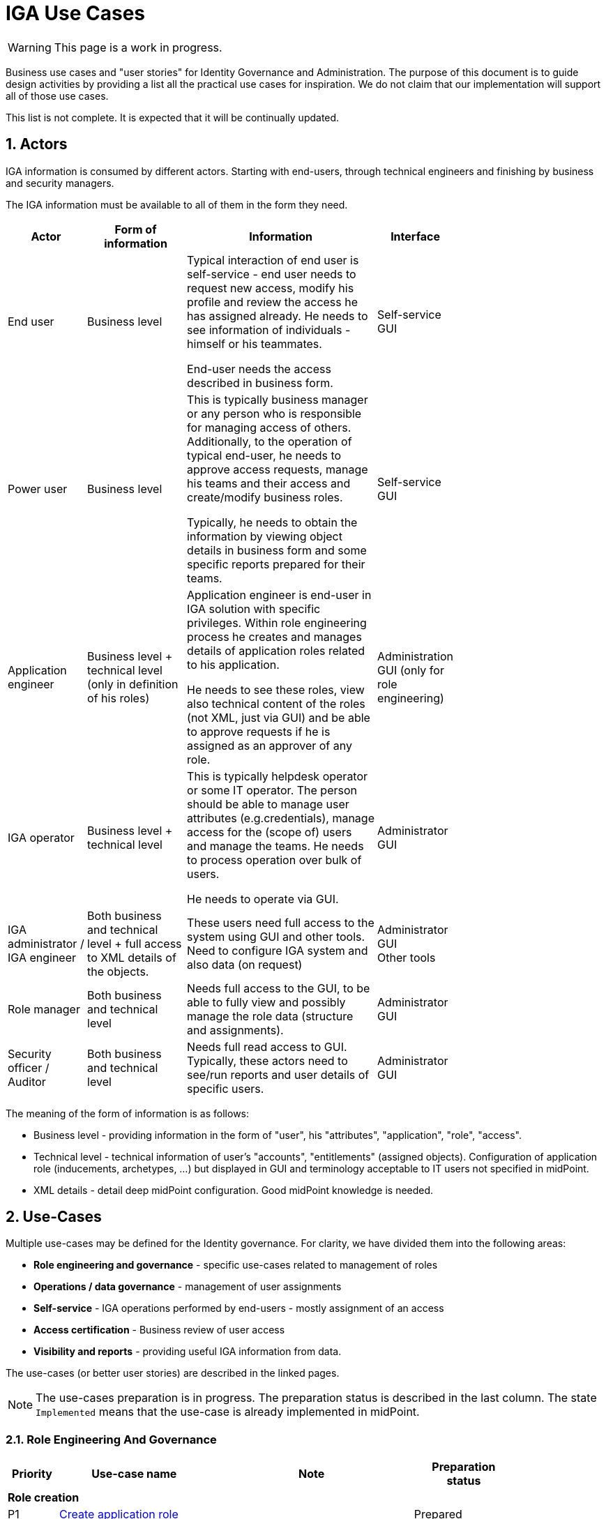 = IGA Use Cases
:page-nav-title: IGA Use Cases
:page-display-order: 180
:sectnums:
:sectnumlevels: 3

WARNING: This page is a work in progress.

Business use cases and "user stories" for Identity Governance and Administration. The purpose of this document is to guide design activities by providing a list all the practical use cases for inspiration. We do not claim that our implementation will support all of those use cases.

This list is not complete. It is expected that it will be continually updated.

== Actors

IGA information is consumed by different actors. Starting with end-users, through technical engineers and finishing by business and security managers.

The IGA information must be available to all of them in the form they need.

[options="header", cols="15, 20, 40, 8", width=75%]
|===
| Actor
| Form of information
| Information
| Interface

| End user
| Business level
| Typical interaction of end user is self-service - end user needs to request new access, modify his profile and review the access he has assigned already. He needs to see information of individuals - himself or his teammates.

End-user needs the access described in business form.
| Self-service GUI

| Power user
| Business level
| This is typically business manager or any person who is responsible for managing access of others. Additionally, to the operation of typical end-user, he needs to approve access requests, manage his teams and their access and create/modify business roles.

Typically, he needs to obtain the information by viewing object details in business form and some specific reports prepared for their teams.
| Self-service GUI

| Application engineer
| Business level + technical level (only in definition of his roles)
| Application engineer is end-user in IGA solution with specific privileges. Within role engineering process he creates and manages details of application roles related to his application.

He needs to see these roles, view also technical content of the roles (not XML, just via GUI) and be able to approve requests if he is assigned as an approver of any role.
| Administration GUI (only for role engineering)

| IGA operator
| Business level + technical level
| This is typically helpdesk operator or some IT operator. The person should be able to manage user attributes (e.g.credentials), manage access for the (scope of) users and manage the teams. He needs to process operation over bulk of users.

He needs to operate via GUI.
| Administrator GUI

| IGA administrator / +
IGA engineer
| Both business and technical level + full access to XML details of the objects.
| These users need full access to the system using GUI and other tools. Need to configure IGA system and also data (on request)
| Administrator GUI +
Other tools

| Role manager
| Both business and technical level
| Needs full access to the GUI, to be able to fully view and possibly manage the role data (structure and assignments).
| Administrator GUI

| Security officer / Auditor
| Both business and technical level
| Needs full read access to GUI. Typically, these actors need to see/run reports and user details of specific users.
| Administrator GUI
|===

The meaning of the form of information is as follows:

* Business level - providing information in the form of "user", his "attributes", "application", "role", "access".
* Technical level - technical information of user's "accounts", "entitlements" (assigned objects). Configuration of application role (inducements, archetypes, ...) but displayed in GUI and terminology acceptable to IT users not specified in midPoint.
* XML details - detail deep midPoint configuration. Good midPoint knowledge is needed.

== Use-Cases

Multiple use-cases may be defined for the Identity governance. For clarity, we have divided them into the following areas:

* *Role engineering and governance* - specific use-cases related to management of roles
* *Operations / data governance* - management of user assignments
* *Self-service* - IGA operations performed by end-users - mostly assignment of an access
* *Access certification* - Business review of user access
* *Visibility and reports* - providing useful IGA information from data.

The use-cases (or better user stories) are described in the linked pages.

NOTE: The use-cases preparation is in progress. The preparation status is described in the last column. The state `Implemented` means that the use-case is already implemented in midPoint.

=== Role Engineering And Governance

[options="header", cols="5, 15, 20, 10", width=85%]
|===
|Priority| Use-case name | Note | Preparation status
4+|*Role creation*
| P1 | xref:role-eng-uc.adoc#_create_application_role[Create application role]| | Prepared
| P1 | xref:role-eng-uc.adoc#_create_business_role[Create business role] | | Prepared
| P1 | xref:role-eng-uc.adoc#_create_new_application[Create new application] | Define all roles for the new application and integrate it into IDM. | In progress

4+|*Role modification*
| P1 | Modify business attributes of application role | | To prepare
| P1 | Modify provisioning configuration of application role | When provisioning configuration is updated, then recompute of the role members is needed. | To prepare
| P1 | Modify content of business role | | To prepare

// Dalsie: rename role

4+|*Role decommissioning*
| P1 | Decommission role | | In progress
| P1 | Decommission application | | To prepare

4+|*Other*
| Optional | Define approval policy | Good to have this in UI, but we can start without this. | To prepare
| Optional | Define auto-assignment rule for specified role | Good to have this in UI, but we can start without this. | To prepare
| Optional | Update/remove role auto-assignment | Good to have this in UI, but we can start without this. | To prepare
|===

=== Operations / Data Governance

[options="header", cols="5, 15, 20, 10", width=85%]
|===
|Priority| Use-case name | Note | Preparation status
4+|*Single object operations*
| P ? | Bypass role engineering process | Create / modify / delete roles without approval | Prepared
| P ? | Bypass access request process  | Create / modify / delete role assignments without approval | To prepare
| P ? | Recompute the role assignments | E.g. when some updates in the roles was performed | To prepare
| P ? | Troubleshoot the recompute operation | | To prepare
| P ?
| xref:operations-uc.adoc#_approvereject_request_on_behalf[Approve/Reject request on behalf]
| E.g. IGA operator/Role manager in special situations. +
The use-case is already implemented (see details).
| Implemented

4+|*Bulk operations*
| P 1 | xref:operations-uc.adoc#_define_set_of_usersobjects_for_bulk_operation[Define set of users/objects for bulk operation] | The set of users for bulk operations may be defined by specific query, or just by list of users. | Prepared
| P ? | Update attributes / assignments for set of users | E.g. Disable/enable set of users | To prepare
| P ? | Update attributes for set of roles | E.g. change ownership or approver of set of roles when user leaves. | To prepare
| P ? | Change approver of pending requests | E.g. when person leaves the company and some approvals are left opened. | To prepare
| P ? | List and compare attributes for set of users | | To prepare
| P ? | List and compare role assignments (access) for set of users | | To prepare
| P ? | List and compare entitlements for set of users | | To prepare
|===

=== Self-service

In this section we described only self-service use cases that relates mostly to access visibility and management.

[options="header", cols="5, 15, 20, 10", width=85%]
|===
|Priority| Use-case name | Note | Preparation status
4+|*Access management*
| P 1 | Request new access for myself / for somebody else | | To prepare
| P 1 | Update parameters of the access | E.g. the validity period | To prepare
| P 1 | Remove access for myself / for somebody else | | To prepare

4+|*Data visibility*
| P ? | What is my access ? | | To prepare
| P ? | Do I have access to the application "A"? Why? | Identify role that is providing me access to the application. | To prepare
| P ? | What role should I request to get access to the application "A"? | | To prepare
| P ? | Review all my request | | To prepare
| P ? | Review all requests for me | | To prepare
| P ? | Review all my approvals | | To prepare
| P ? | View approval history of the request | How did I get this access ? | To prepare
| P ? | View actual state of the request | Why is the request not approved yet ? | To prepare

4+|*Approvals*
| P ? | Approve/Reject the request | | To prepare
| P ? | Approve/Reject multiple requests at once | | To prepare
| P ? | Automatic approval if requestor is the same as approver | | To prepare
| P ? | Transfer all approvals to deputy |When I'm on leave, my deputy should obtain all approval cases | To prepare

4+|*End user operations*
| P ? | Setting somebody as deputy | | To prepare
| P ? | Which role is providing access to the specified application (direct / indirect) ? |  NOTE: this is special case of UC Hierarchy of roles 1 - just for one role. | To prepare
| P ? | What access is this role providing ? | NOTE: this is special case of UC Hierarchy of roles 2 - just for one role. | To prepare
| P ? | What everything is this role doing ? | | To prepare
|===

=== Access Certifications

[options="header", cols="5, 15, 20, 10", width=85%]
|===
|Priority| Use-case name | Note | UCstatus
| P ? | #TODO#| | To prepare
//#nejake review accessu z mojho teamu - odobratie, pridanie nejakeho accessu, predlzenie platnosti.. vystupny report z accessu#
|===
////
UC - review accessu mojho teamu (moji podriadeni) -
    co chcem vidiet:
    - kto ma aky access
UC - chcem vidiet aky access maju moji podriadeni - a nejako ho porovnat - co vsetko maju spolocne a co maju rozdielne.
    - roly
    - aplikacie -



UC - ako manazer OU schvalujem access sebe a svojim podriadenym
UC - moji podriadeni, su aj sucastou projektoveho timu - ktore pristupy maju na zaklade clenstva v projetke XY ?



UC - chcem si pozriet, ktory access mam, na zaklade coho a kedy som ho dostal.

UC - ked si odoberiem tento access, zmizne mi nejaky ucet ?

////


=== Visibility and reports

The IGA system should provide useful IGA information from the data. In the form that is readable by the users - in the "language" they speak and can easily understand.

We can expect that the users such as helpdesk operators, auditors, security officers, or application engineers that use midPoint roles for managing access to their applications may have knowledge about identity management, provisioning, roles or technology infrastructure, but specific midpoint terminology may confuse them.

[options="header", cols="5, 20, 20, 10", width=85%]
|===
|Priority| Use-case name | Note | Preparation status
4+|*Reporting technology*
| P ? | xref:visibility-uc.adoc#_analyze_reports_in_database[Analyze reports in database] | Exporting reports into database. | Prepared
| P ? | xref:visibility-uc.adoc#_scheduled_reports[Scheduled reports] | | Prepared
| P ? | xref:visibility-uc.adoc#_specify_set_of_objects_for_reports[Specify set of objects for reports] | | Implemented
| P ? | xref:visibility-uc.adoc#_option_to_run_sql_in_reports[Option to run SQL in reports] | Increase performance of reports | Prepared

4+|*Visibility of single objects*
| P ? | xref:visibility-uc.adoc#_role_content_in_business_readable_form[Role content - in business readable form] || Prepared
| P ? | xref:visibility-uc.adoc#_users_history_in_business_readable_form[User's history - in business readable form] | | Prepared
| P ? | xref:visibility-uc.adoc#_what_is_the_access_of_the_user[What is the access of the user ?] | | Prepared
| P ? | xref:visibility-uc.adoc#_who_has_access_to_the_application_and_why[Who has access to the application and why ?] | | Prepared
| P ? | xref:visibility-uc.adoc#_where_is_this_role_included[Where is this role included ?] | | Prepared

4+|*Big picture over assignments*
| P ? | xref:visibility-uc.adoc#_who_has_access_where_and_why[Who has access where and why ?] | Main IGA report / assignments report | Prepared
| P ? | Who are the privileged users ? | | To prepare
| P ? | Who are the highest risk users ? | | To prepare

4+|*Big picture over roles*
| P ? | Compare roles and their attributes | Listing of roles and their specified attributes - view and compare | To prepare
| P ? | Compare orgs and their attributes | Listing of ORGs and their specified attributes - view and compare | To prepare
| P ? | View hierarchy of roles | Hierarchy based on inducements and role archetypes | To prepare
| P ? | Role structure analysis 1: What is assigned by the roles| Report of roles and all their descendants. | To prepare
| P ? | Role structure analysis 2: Where are the roles included | Report of roles and all their ancestors | To prepare
| Optional | What applications can be accessed by the roles ? | | To prepare
| Optional | xref:visibility-uc.adoc#_what_accounts_are_created_by_roles_what_entitlements_are_managed_by_roles[What accounts are created by the roles? / What entitlements are managed by roles?] | | To prepare
| Optional | Identification of loops in role structure | Report | To prepare

4+|*Other big picture views and reports*
| P ? | Comparison of role assignments (what should be) and actual representation on managed objects (what is) | Discrepancies - on users level, attribute level - for specified attributes | To prepare
| P ? | What resources we are managing ? | | To prepare
| P ? | What objects we are (not) managing on the particular resource | | To prepare

4+|*Process monitoring reports*
| Optional | Monitor the role engineering process | | To prepare
| Optional | Monitor the access request process | | To prepare
| Optional | Monitor the access certification process | | To prepare
|===